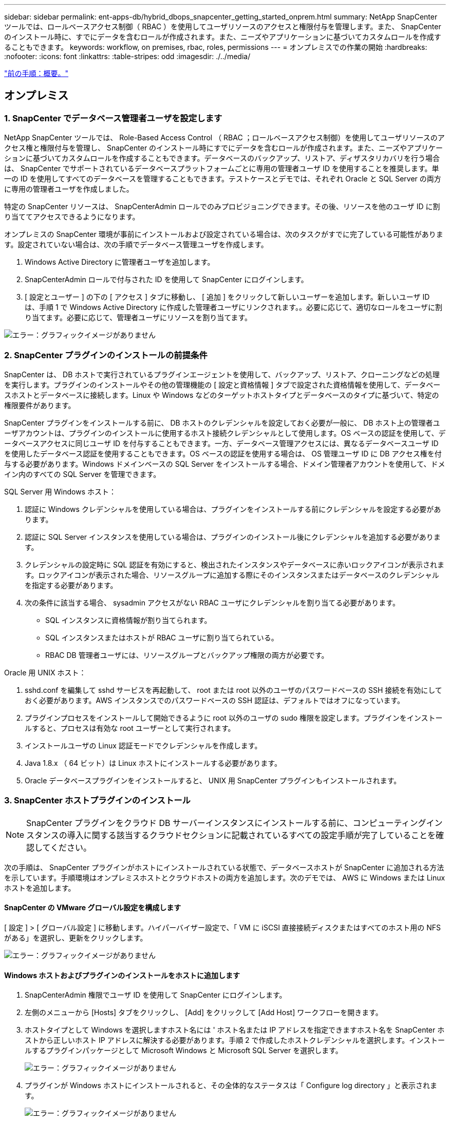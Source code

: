 ---
sidebar: sidebar 
permalink: ent-apps-db/hybrid_dbops_snapcenter_getting_started_onprem.html 
summary: NetApp SnapCenter ツールでは、ロールベースアクセス制御（ RBAC ）を使用してユーザリソースのアクセスと権限付与を管理します。また、 SnapCenter のインストール時に、すでにデータを含むロールが作成されます。また、ニーズやアプリケーションに基づいてカスタムロールを作成することもできます。 
keywords: workflow, on premises, rbac, roles, permissions 
---
= オンプレミスでの作業の開始
:hardbreaks:
:nofooter: 
:icons: font
:linkattrs: 
:table-stripes: odd
:imagesdir: ./../media/


link:hybrid_dbops_snapcenter_getting_started.html["前の手順：概要。"]



== オンプレミス



=== 1. SnapCenter でデータベース管理者ユーザを設定します

NetApp SnapCenter ツールでは、 Role-Based Access Control （ RBAC ；ロールベースアクセス制御）を使用してユーザリソースのアクセス権と権限付与を管理し、 SnapCenter のインストール時にすでにデータを含むロールが作成されます。また、ニーズやアプリケーションに基づいてカスタムロールを作成することもできます。データベースのバックアップ、リストア、ディザスタリカバリを行う場合は、 SnapCenter でサポートされているデータベースプラットフォームごとに専用の管理者ユーザ ID を使用することを推奨します。単一の ID を使用してすべてのデータベースを管理することもできます。テストケースとデモでは、それぞれ Oracle と SQL Server の両方に専用の管理者ユーザを作成しました。

特定の SnapCenter リソースは、 SnapCenterAdmin ロールでのみプロビジョニングできます。その後、リソースを他のユーザ ID に割り当ててアクセスできるようになります。

オンプレミスの SnapCenter 環境が事前にインストールおよび設定されている場合は、次のタスクがすでに完了している可能性があります。設定されていない場合は、次の手順でデータベース管理ユーザを作成します。

. Windows Active Directory に管理者ユーザを追加します。
. SnapCenterAdmin ロールで付与された ID を使用して SnapCenter にログインします。
. [ 設定とユーザー ] の下の [ アクセス ] タブに移動し、 [ 追加 ] をクリックして新しいユーザーを追加します。新しいユーザ ID は、手順 1 で Windows Active Directory に作成した管理者ユーザにリンクされます。。必要に応じて、適切なロールをユーザに割り当てます。必要に応じて、管理者ユーザにリソースを割り当てます。


image:snapctr_admin_users.PNG["エラー：グラフィックイメージがありません"]



=== 2. SnapCenter プラグインのインストールの前提条件

SnapCenter は、 DB ホストで実行されているプラグインエージェントを使用して、バックアップ、リストア、クローニングなどの処理を実行します。プラグインのインストールやその他の管理機能の [ 設定と資格情報 ] タブで設定された資格情報を使用して、データベースホストとデータベースに接続します。Linux や Windows などのターゲットホストタイプとデータベースのタイプに基づいて、特定の権限要件があります。

SnapCenter プラグインをインストールする前に、 DB ホストのクレデンシャルを設定しておく必要が一般に、 DB ホスト上の管理者ユーザアカウントは、プラグインのインストールに使用するホスト接続クレデンシャルとして使用します。OS ベースの認証を使用して、データベースアクセスに同じユーザ ID を付与することもできます。一方、データベース管理アクセスには、異なるデータベースユーザ ID を使用したデータベース認証を使用することもできます。OS ベースの認証を使用する場合は、 OS 管理ユーザ ID に DB アクセス権を付与する必要があります。Windows ドメインベースの SQL Server をインストールする場合、ドメイン管理者アカウントを使用して、ドメイン内のすべての SQL Server を管理できます。

SQL Server 用 Windows ホスト：

. 認証に Windows クレデンシャルを使用している場合は、プラグインをインストールする前にクレデンシャルを設定する必要があります。
. 認証に SQL Server インスタンスを使用している場合は、プラグインのインストール後にクレデンシャルを追加する必要があります。
. クレデンシャルの設定時に SQL 認証を有効にすると、検出されたインスタンスやデータベースに赤いロックアイコンが表示されます。ロックアイコンが表示された場合、リソースグループに追加する際にそのインスタンスまたはデータベースのクレデンシャルを指定する必要があります。
. 次の条件に該当する場合、 sysadmin アクセスがない RBAC ユーザにクレデンシャルを割り当てる必要があります。
+
** SQL インスタンスに資格情報が割り当てられます。
** SQL インスタンスまたはホストが RBAC ユーザに割り当てられている。
** RBAC DB 管理者ユーザには、リソースグループとバックアップ権限の両方が必要です。




Oracle 用 UNIX ホスト：

. sshd.conf を編集して sshd サービスを再起動して、 root または root 以外のユーザのパスワードベースの SSH 接続を有効にしておく必要があります。AWS インスタンスでのパスワードベースの SSH 認証は、デフォルトではオフになっています。
. プラグインプロセスをインストールして開始できるように root 以外のユーザの sudo 権限を設定します。プラグインをインストールすると、プロセスは有効な root ユーザーとして実行されます。
. インストールユーザの Linux 認証モードでクレデンシャルを作成します。
. Java 1.8.x （ 64 ビット）は Linux ホストにインストールする必要があります。
. Oracle データベースプラグインをインストールすると、 UNIX 用 SnapCenter プラグインもインストールされます。




=== 3. SnapCenter ホストプラグインのインストール


NOTE: SnapCenter プラグインをクラウド DB サーバーインスタンスにインストールする前に、コンピューティングインスタンスの導入に関する該当するクラウドセクションに記載されているすべての設定手順が完了していることを確認してください。

次の手順は、 SnapCenter プラグインがホストにインストールされている状態で、データベースホストが SnapCenter に追加される方法を示しています。手順環境はオンプレミスホストとクラウドホストの両方を追加します。次のデモでは、 AWS に Windows または Linux ホストを追加します。



==== SnapCenter の VMware グローバル設定を構成します

[ 設定 ] > [ グローバル設定 ] に移動します。ハイパーバイザー設定で、「 VM に iSCSI 直接接続ディスクまたはすべてのホスト用の NFS がある」を選択し、更新をクリックします。

image:snapctr_vmware_global.PNG["エラー：グラフィックイメージがありません"]



==== Windows ホストおよびプラグインのインストールをホストに追加します

. SnapCenterAdmin 権限でユーザ ID を使用して SnapCenter にログインします。
. 左側のメニューから [Hosts] タブをクリックし、 [Add] をクリックして [Add Host] ワークフローを開きます。
. ホストタイプとして Windows を選択しますホスト名には ' ホスト名または IP アドレスを指定できますホスト名を SnapCenter ホストから正しいホスト IP アドレスに解決する必要があります。手順 2 で作成したホストクレデンシャルを選択します。インストールするプラグインパッケージとして Microsoft Windows と Microsoft SQL Server を選択します。
+
image:snapctr_add_windows_host_01.PNG["エラー：グラフィックイメージがありません"]

. プラグインが Windows ホストにインストールされると、その全体的なステータスは「 Configure log directory 」と表示されます。
+
image:snapctr_add_windows_host_02.PNG["エラー：グラフィックイメージがありません"]

. ホスト名をクリックして、 SQL Server ログディレクトリの設定を開きます。
+
image:snapctr_add_windows_host_03.PNG["エラー：グラフィックイメージがありません"]

. [ ログディレクトリの設定 ] をクリックして、 [ Plug-in for SQL Server の設定 ] を開きます。
+
image:snapctr_add_windows_host_04.PNG["エラー：グラフィックイメージがありません"]

. [ 参照 ] をクリックしてネットアップストレージを検出し、ログディレクトリを設定できるようにします。 SnapCenter はこのログディレクトリを使用して、 SQL Server トランザクションログファイルをロールアップします。[ 保存 ] をクリックします。
+
image:snapctr_add_windows_host_05.PNG["エラー：グラフィックイメージがありません"]

+

NOTE: DB ホストにプロビジョニングされたネットアップストレージを検出するには、 CVO の手順 6 に示すように、ストレージ（オンプレミスまたは CVO ）を SnapCenter に追加する必要があります。

. ログディレクトリを構成すると、 Windows ホストプラグインの [ 全般的なステータス ] が [ 実行中 ] に変更されます。
+
image:snapctr_add_windows_host_06.PNG["エラー：グラフィックイメージがありません"]

. ホストをデータベース管理ユーザー ID に割り当てるには、 [ 設定とユーザー ] の [ アクセス ] タブに移動し、データベース管理ユーザー ID ( この場合はホストを割り当てる必要がある sqldba ) をクリックして、 [ 保存 ] をクリックしてホストリソースの割り当てを完了します。
+
image:snapctr_add_windows_host_07.PNG["エラー：グラフィックイメージがありません"]

+
image:snapctr_add_windows_host_08.PNG["エラー：グラフィックイメージがありません"]





==== UNIX ホストを追加し、プラグインをホストにインストールします

. SnapCenterAdmin 権限でユーザ ID を使用して SnapCenter にログインします。
. 左側のメニューから [Hosts] タブをクリックし、 [Add] をクリックして [Add Host] ワークフローを開きます。
. ホストタイプとして Linux を選択します。ホスト名には、ホスト名または IP アドレスを使用できます。ただし、ホスト名を解決して、 SnapCenter ホストから正しいホスト IP アドレスを取得する必要があります。手順 2 で作成したホストクレデンシャルを選択します。ホストのクレデンシャルには sudo 権限が必要です。Oracle Database をインストールするプラグインとしてチェックし、 Oracle と Linux の両方のホストプラグインをインストールします。
+
image:snapctr_add_linux_host_01.PNG["エラー：グラフィックイメージがありません"]

. [ その他のオプション ] をクリックし、 [ インストール前のチェックをスキップ ] を選択します。 インストール前のチェックを省略するかどうかを確認するプロンプトが表示されます。[ はい ] をクリックし、 [ 保存 ] をクリック
+
image:snapctr_add_linux_host_02.PNG["エラー：グラフィックイメージがありません"]

. Submit をクリックして、プラグインのインストールを開始します。次のように指紋の確認を求められます。
+
image:snapctr_add_linux_host_03.PNG["エラー：グラフィックイメージがありません"]

. SnapCenter はホストの検証と登録を実行し、プラグインを Linux ホストにインストールします。ステータスは、プラグインのインストールから実行に変わります。
+
image:snapctr_add_linux_host_04.PNG["エラー：グラフィックイメージがありません"]

. 新しく追加したホストに、適切なデータベース管理ユーザ ID （この場合は oradba ）を割り当てます。
+
image:snapctr_add_linux_host_05.PNG["エラー：グラフィックイメージがありません"]

+
image:snapctr_add_linux_host_06.PNG["エラー：グラフィックイメージがありません"]





=== 4. データベースリソースの検出

プラグインのインストールが正常に完了すると、ホスト上のデータベースリソースがすぐに検出されます。左側のメニューの [ リソース ] タブをクリックします。データベースプラットフォームのタイプに応じて、データベース、リソースグループなどのさまざまなビューを使用できます。ホスト上のリソースが検出されて表示されない場合は、 Refresh Resources タブをクリックする必要があります。

image:snapctr_resources_ora.PNG["エラー：グラフィックイメージがありません"]

データベースが最初に検出されると、全体的なステータスは「 Not protected 」と表示されます。 前のスクリーンショットは、バックアップポリシーでまだ保護されていない Oracle データベースを示しています。

バックアップの設定またはポリシーが設定されていて、バックアップが実行された場合、データベースの全体的なステータスには、バックアップのステータスが「 Backup succeeded 」と表示され、最後のバックアップのタイムスタンプが表示されます。次のスクリーンショットは、 SQL Server ユーザデータベースのバックアップステータスを示しています。

image:snapctr_resources_sql.PNG["エラー：グラフィックイメージがありません"]

データベースアクセスクレデンシャルが適切に設定されていない場合は、赤いロックボタンが表示され、データベースにアクセスできないことが示されます。たとえば、 Windows クレデンシャルにデータベースインスタンスへの sysadmin アクセスがない場合、赤いロックを解除するためにデータベースクレデンシャルを再設定する必要があります。

image:snapctr_add_windows_host_09.PNG["エラー：グラフィックイメージがありません"]

image:snapctr_add_windows_host_10.PNG["エラー：グラフィックイメージがありません"]

Windows レベルまたはデータベースレベルのいずれかで適切なクレデンシャルを設定すると、赤いロックは消え、 SQL Server Type の情報が収集および確認されます。

image:snapctr_add_windows_host_11.PNG["エラー：グラフィックイメージがありません"]



=== 5. ストレージクラスタピアリングと DB ボリュームレプリケーションの設定

パブリッククラウドをターゲットとするデスティネーションとしてオンプレミスのデータベースデータを保護するために、オンプレミスの ONTAP クラスタデータベースボリュームは、 NetApp SnapMirror テクノロジを使用してクラウドの CVO にレプリケートされます。レプリケートされたターゲットボリュームを、開発 / OPS またはディザスタリカバリ用にクローニングできます。以下に、クラスタピアリングと DB ボリュームレプリケーションの設定手順の概要を示します。

. オンプレミスクラスタと CVO クラスタインスタンスの両方で、クラスタピアリング用のクラスタ間 LIF を設定できます。この手順は、 ONTAP システムマネージャを使用して実行できます。CVO のデフォルトの導入では、クラスタ間 LIF が自動的に設定されます。
+
オンプレミスクラスタ：

+
image:snapctr_cluster_replication_01.PNG["エラー：グラフィックイメージがありません"]

+
ターゲットの CVO クラスタ：

+
image:snapctr_cluster_replication_02.PNG["エラー：グラフィックイメージがありません"]

. クラスタ間 LIF を設定した場合、 NetApp Cloud Manager でドラッグアンドドロップを使用してクラスタピアリングとボリュームレプリケーションを設定できます。を参照してください link:hybrid_dbops_snapcenter_getting_started_aws.html#aws-public-cloud["はじめに - AWS パブリッククラウド"] を参照してください。
+
または、 ONTAP System Manager を使用して、クラスタピアリングと DB ボリュームレプリケーションを次のように実行することもできます。

. ONTAP システムマネージャにログインします。クラスタ > 設定に移動し、ピアクラスタをクリックして、クラウド内の CVO インスタンスとのクラスタピアリングをセットアップします。
+
image:snapctr_vol_snapmirror_00.PNG["エラー：グラフィックイメージがありません"]

. Volumes （ボリューム）タブに移動します。レプリケートするデータベースボリュームを選択し、 Protect （保護）をクリックします。
+
image:snapctr_vol_snapmirror_01.PNG["エラー：グラフィックイメージがありません"]

. 保護ポリシーを非同期に設定します。デスティネーションクラスタと Storage SVM を選択してください。
+
image:snapctr_vol_snapmirror_02.PNG["エラー：グラフィックイメージがありません"]

. ソースとターゲットの間でボリュームが同期されていること、およびレプリケーション関係が正常な状態であることを確認します。
+
image:snapctr_vol_snapmirror_03.PNG["エラー：グラフィックイメージがありません"]





=== 6. CVO データベースストレージの SVM を SnapCenter に追加する

. SnapCenterAdmin 権限でユーザ ID を使用して SnapCenter にログインします。
. メニューからストレージシステムタブをクリックし、新規をクリックして、レプリケートされたターゲットデータベースボリュームをホストする CVO ストレージ SVM を SnapCenter に追加します。Storage System フィールドにクラスタ管理 IP を入力し、適切なユーザ名とパスワードを入力します。
+
image:snapctr_add_cvo_svm_01.PNG["エラー：グラフィックイメージがありません"]

. [ その他のオプション ] をクリックして、追加のストレージ構成オプションを開きます。[ プラットフォーム Cloud Volumes ONTAP ] フィールドで、 [ 保存 ] をクリックし、 [ セカンダリ ] をオンにします。
+
image:snapctr_add_cvo_svm_02.PNG["エラー：グラフィックイメージがありません"]

. に示すように、ストレージシステムを SnapCenter データベース管理ユーザ ID に割り当てます <<3. SnapCenter host plugin installation>>。
+
image:snapctr_add_cvo_svm_03.PNG["エラー：グラフィックイメージがありません"]





=== 7. SnapCenter でデータベースバックアップポリシーを設定します

次に、フルデータベースバックアップポリシーまたはログファイルバックアップポリシーを作成する手順を示します。このポリシーを実装することで、データベースリソースを保護できます。データベースバックアップやログバックアップの頻度は、 Recovery Point Objective （ RPO ；目標復旧時点）または Recovery Time Objective （ RTO ；目標復旧時間）によって決まります。



==== Oracle のフルデータベースバックアップポリシーを作成します

. データベース管理ユーザ ID として SnapCenter にログインし、 [ 設定 ] をクリックして、 [ ポリシー ] をクリックします。
+
image:snapctr_ora_policy_data_01.PNG["エラー：グラフィックイメージがありません"]

. 新規をクリックして新しいバックアップポリシー作成ワークフローを開始するか、変更する既存のポリシーを選択します。
+
image:snapctr_ora_policy_data_02.PNG["エラー：グラフィックイメージがありません"]

. バックアップタイプとスケジュール頻度を選択します。
+
image:snapctr_ora_policy_data_03.PNG["エラー：グラフィックイメージがありません"]

. バックアップ保持を設定します。これにより、保持するフルデータベースバックアップコピーの数が定義されます。
+
image:snapctr_ora_policy_data_04.PNG["エラー：グラフィックイメージがありません"]

. セカンダリレプリケーションのオプションを選択して、クラウドのセカンダリサイトにレプリケートするローカルプライマリ Snapshot バックアップをプッシュします。
+
image:snapctr_ora_policy_data_05.PNG["エラー：グラフィックイメージがありません"]

. バックアップの実行前と実行後に実行するオプションのスクリプトを指定します。
+
image:snapctr_ora_policy_data_06.PNG["エラー：グラフィックイメージがありません"]

. 必要に応じてバックアップ検証を実行
+
image:snapctr_ora_policy_data_07.PNG["エラー：グラフィックイメージがありません"]

. まとめ
+
image:snapctr_ora_policy_data_08.PNG["エラー：グラフィックイメージがありません"]





==== Oracle のデータベースログバックアップポリシーを作成します

. データベース管理ユーザ ID で SnapCenter にログインし、 [ 設定 ] をクリックして、 [ ポリシー ] をクリックします。
. 新規をクリックして新しいバックアップポリシー作成ワークフローを開始するか、既存のポリシーを選択して変更します。
+
image:snapctr_ora_policy_log_01.PNG["エラー：グラフィックイメージがありません"]

. バックアップタイプとスケジュール頻度を選択します。
+
image:snapctr_ora_policy_log_02.PNG["エラー：グラフィックイメージがありません"]

. ログの保持期間を設定します。
+
image:snapctr_ora_policy_log_03.PNG["エラー：グラフィックイメージがありません"]

. パブリッククラウド内のセカンダリサイトへのレプリケーションを有効にします。
+
image:snapctr_ora_policy_log_04.PNG["エラー：グラフィックイメージがありません"]

. ログバックアップの前後に実行するオプションのスクリプトを指定します。
+
image:snapctr_ora_policy_log_05.PNG["エラー：グラフィックイメージがありません"]

. バックアップ検証スクリプトを指定します。
+
image:snapctr_ora_policy_log_06.PNG["エラー：グラフィックイメージがありません"]

. まとめ
+
image:snapctr_ora_policy_log_07.PNG["エラー：グラフィックイメージがありません"]





==== SQL のフルデータベースバックアップポリシーを作成します

. データベース管理ユーザ ID で SnapCenter にログインし、 [ 設定 ] をクリックして、 [ ポリシー ] をクリックします。
+
image:snapctr_sql_policy_data_01.PNG["エラー：グラフィックイメージがありません"]

. 新規をクリックして新しいバックアップポリシー作成ワークフローを開始するか、既存のポリシーを選択して変更します。
+
image:snapctr_sql_policy_data_02.PNG["エラー：グラフィックイメージがありません"]

. バックアップオプションとスケジュール頻度を定義します。可用性グループが設定された SQL Server の場合は、優先バックアップレプリカを設定できます。
+
image:snapctr_sql_policy_data_03.PNG["エラー：グラフィックイメージがありません"]

. バックアップの保持期間を設定します。
+
image:snapctr_sql_policy_data_04.PNG["エラー：グラフィックイメージがありません"]

. クラウドのセカンダリサイトへのバックアップコピーレプリケーションを有効にする。
+
image:snapctr_sql_policy_data_05.PNG["エラー：グラフィックイメージがありません"]

. バックアップジョブの前後に実行するオプションのスクリプトを指定します。
+
image:snapctr_sql_policy_data_06.PNG["エラー：グラフィックイメージがありません"]

. バックアップ検証を実行するオプションを指定します。
+
image:snapctr_sql_policy_data_07.PNG["エラー：グラフィックイメージがありません"]

. まとめ
+
image:snapctr_sql_policy_data_08.PNG["エラー：グラフィックイメージがありません"]





==== SQL のデータベースログバックアップポリシーを作成します。

. データベース管理ユーザ ID で SnapCenter にログインし、 [ 設定 ] 、 [ ポリシー ] 、 [ 新規 ] の順にクリックして、新しいポリシー作成ワークフローを開始します。
+
image:snapctr_sql_policy_log_01.PNG["エラー：グラフィックイメージがありません"]

. ログバックアップオプションとスケジュール頻度を定義します。可用性グループが設定された SQL Server の場合は、優先バックアップレプリカを設定できます。
+
image:snapctr_sql_policy_log_02.PNG["エラー：グラフィックイメージがありません"]

. SQL Server データバックアップポリシーでログバックアップの保持を定義します。デフォルトをここで受け入れます。
+
image:snapctr_sql_policy_log_03.PNG["エラー：グラフィックイメージがありません"]

. クラウドのセカンダリへのログバックアップのレプリケーションを有効にします。
+
image:snapctr_sql_policy_log_04.PNG["エラー：グラフィックイメージがありません"]

. バックアップジョブの前後に実行するオプションのスクリプトを指定します。
+
image:snapctr_sql_policy_log_05.PNG["エラー：グラフィックイメージがありません"]

. まとめ
+
image:snapctr_sql_policy_log_06.PNG["エラー：グラフィックイメージがありません"]





=== 8. データベースを保護するためのバックアップポリシーを実装します

SnapCenter では、リソースグループを使用して、サーバでホストされている複数のデータベース、同じストレージボリュームを共有しているデータベース、ビジネスアプリケーションをサポートしている複数のデータベースなど、データベースリソースを論理的にグループ化してデータベースをバックアップします。1 つのデータベースを保護すると、そのデータベース専用のリソースグループが作成されます。次の手順は、セクション 7 で作成したバックアップポリシーを実装して、 Oracle データベースと SQL Server データベースを保護する方法を示しています。



==== Oracle のフルバックアップ用のリソースグループを作成する

. データベース管理ユーザ ID で SnapCenter にログインし、 Resources タブに移動します。[ 表示 ] ドロップダウンリストで、 [ データベース ] または [ リソースグループ ] を選択して、リソースグループ作成ワークフローを起動します。
+
image:snapctr_ora_rgroup_full_01.PNG["エラー：グラフィックイメージがありません"]

. リソースグループの名前とタグを指定します。Snapshot コピーの命名形式を定義し、冗長なアーカイブログデスティネーションが設定されている場合は省略できます。
+
image:snapctr_ora_rgroup_full_02.PNG["エラー：グラフィックイメージがありません"]

. リソースグループにデータベースリソースを追加する。
+
image:snapctr_ora_rgroup_full_03.PNG["エラー：グラフィックイメージがありません"]

. ドロップダウンリストから、セクション 7 で作成したフルバックアップポリシーを選択します。
+
image:snapctr_ora_rgroup_full_04.PNG["エラー：グラフィックイメージがありません"]

. （ + ）記号をクリックして、目的のバックアップスケジュールを設定します。
+
image:snapctr_ora_rgroup_full_05.PNG["エラー：グラフィックイメージがありません"]

. Load Locators （ロケータのロード）をクリックして、ソースボリュームとデスティネーションボリュームをロードします。
+
image:snapctr_ora_rgroup_full_06.PNG["エラー：グラフィックイメージがありません"]

. 必要に応じて、 SMTP サーバに E メール通知を設定します。
+
image:snapctr_ora_rgroup_full_07.PNG["エラー：グラフィックイメージがありません"]

. まとめ
+
image:snapctr_ora_rgroup_full_08.PNG["エラー：グラフィックイメージがありません"]





==== Oracle のログバックアップ用のリソースグループを作成します

. データベース管理ユーザ ID で SnapCenter にログインし、 Resources タブに移動します。[ 表示 ] ドロップダウンリストで、 [ データベース ] または [ リソースグループ ] を選択して、リソースグループ作成ワークフローを起動します。
+
image:snapctr_ora_rgroup_log_01.PNG["エラー：グラフィックイメージがありません"]

. リソースグループの名前とタグを指定します。Snapshot コピーの命名形式を定義し、冗長なアーカイブログデスティネーションが設定されている場合は省略できます。
+
image:snapctr_ora_rgroup_log_02.PNG["エラー：グラフィックイメージがありません"]

. リソースグループにデータベースリソースを追加する。
+
image:snapctr_ora_rgroup_log_03.PNG["エラー：グラフィックイメージがありません"]

. ドロップダウンリストから、セクション 7 で作成したログバックアップポリシーを選択します。
+
image:snapctr_ora_rgroup_log_04.PNG["エラー：グラフィックイメージがありません"]

. （ + ）記号をクリックして、目的のバックアップスケジュールを設定します。
+
image:snapctr_ora_rgroup_log_05.PNG["エラー：グラフィックイメージがありません"]

. バックアップ検証が設定されている場合は、ここに表示されます。
+
image:snapctr_ora_rgroup_log_06.PNG["エラー：グラフィックイメージがありません"]

. 必要に応じて、 E メール通知用の SMTP サーバを設定します。
+
image:snapctr_ora_rgroup_log_07.PNG["エラー：グラフィックイメージがありません"]

. まとめ
+
image:snapctr_ora_rgroup_log_08.PNG["エラー：グラフィックイメージがありません"]





==== SQL Server のフルバックアップ用のリソースグループを作成する

. データベース管理ユーザ ID で SnapCenter にログインし、 Resources タブに移動します。[ 表示 ] ドロップダウンリストで、 [ データベース ] または [ リソースグループ ] を選択して、リソースグループ作成ワークフローを起動します。リソースグループの名前とタグを指定します。Snapshot コピーの命名形式を定義できます。
+
image:snapctr_sql_rgroup_full_01.PNG["エラー：グラフィックイメージがありません"]

. バックアップするデータベースリソースを選択します。
+
image:snapctr_sql_rgroup_full_02.PNG["エラー：グラフィックイメージがありません"]

. セクション 7 で作成したフル SQL バックアップポリシーを選択します。
+
image:snapctr_sql_rgroup_full_03.PNG["エラー：グラフィックイメージがありません"]

. バックアップの正確なタイミングおよび頻度を追加します。
+
image:snapctr_sql_rgroup_full_04.PNG["エラー：グラフィックイメージがありません"]

. バックアップ検証を実行する場合は、セカンダリ上のバックアップ用の検証サーバを選択します。Load Locator （ロケータのロード）をクリックしてセカンダリストレージの場所を入力します。
+
image:snapctr_sql_rgroup_full_05.PNG["エラー：グラフィックイメージがありません"]

. 必要に応じて、 SMTP サーバに E メール通知を設定します。
+
image:snapctr_sql_rgroup_full_06.PNG["エラー：グラフィックイメージがありません"]

. まとめ
+
image:snapctr_sql_rgroup_full_07.PNG["エラー：グラフィックイメージがありません"]





==== SQL Server のログバックアップ用のリソースグループを作成します

. データベース管理ユーザ ID で SnapCenter にログインし、 Resources タブに移動します。[ 表示 ] ドロップダウンリストで、 [ データベース ] または [ リソースグループ ] を選択して、リソースグループ作成ワークフローを起動します。リソースグループの名前とタグを指定します。Snapshot コピーの命名形式を定義できます。
+
image:snapctr_sql_rgroup_log_01.PNG["エラー：グラフィックイメージがありません"]

. バックアップするデータベースリソースを選択します。
+
image:snapctr_sql_rgroup_log_02.PNG["エラー：グラフィックイメージがありません"]

. セクション 7 で作成した SQL ログバックアップポリシーを選択します。
+
image:snapctr_sql_rgroup_log_03.PNG["エラー：グラフィックイメージがありません"]

. バックアップの正確なタイミングと頻度を追加します。
+
image:snapctr_sql_rgroup_log_04.PNG["エラー：グラフィックイメージがありません"]

. バックアップ検証を実行する場合は、セカンダリ上のバックアップ用の検証サーバを選択します。Load Locator をクリックしてセカンダリストレージの場所を入力します。
+
image:snapctr_sql_rgroup_log_05.PNG["エラー：グラフィックイメージがありません"]

. 必要に応じて、 SMTP サーバに E メール通知を設定します。
+
image:snapctr_sql_rgroup_log_06.PNG["エラー：グラフィックイメージがありません"]

. まとめ
+
image:snapctr_sql_rgroup_log_07.PNG["エラー：グラフィックイメージがありません"]





=== 9. バックアップを検証する

データベースリソースを保護するためにデータベースバックアップリソースグループを作成すると、定義済みのスケジュールに従ってバックアップジョブが実行されます。[ モニタ ] タブでジョブの実行ステータスを確認します。

image:snapctr_job_status_sql.PNG["エラー：グラフィックイメージがありません"]

リソースタブでデータベース名をクリックしてデータベースバックアップの詳細を表示し、ローカルコピーとミラーコピーを切り替えて、 Snapshot バックアップがパブリッククラウドのセカンダリサイトにレプリケートされていることを確認します。

image:snapctr_job_status_ora.PNG["エラー：グラフィックイメージがありません"]

この時点で、クラウド内のデータベースバックアップコピーをクローニングして、開発 / テストプロセスを実行したり、プライマリに障害が発生した場合にディザスタリカバリを実行したりできます。

link:hybrid_dbops_snapcenter_getting_started_aws.html["次は、 AWS パブリッククラウドの導入を開始するにあたり、"]
